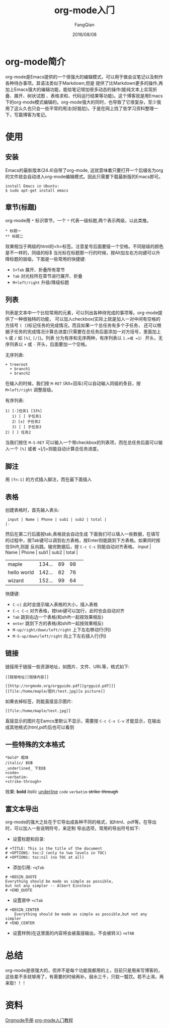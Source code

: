 #+STARTUP: overview
#+STARTUP: content
#+STARTUP: showall
#+STARTUP: showeverything
#+STARTUP: indent
#+STARTUP: nohideblocks
#+OPTIONS: ^:{}
#+OPTIONS: LaTeX:t
#+OPTIONS: LaTeX:dvipng
#+OPTIONS: LaTeX:nil
#+OPTIONS: LaTeX:verbatim
        
#+OPTIONS: H:3
#+OPTIONS: toc:t
#+OPTIONS: num:t
#+LANGUAGE: zh-CN
        
#+KEYWORDS: Linux
#+TITLE: org-mode入门
#+AUTHOR: FangQian
#+EMAIL: qiangu_fang@163.com
#+DATE: 2016/08/08

* org-mode简介
org-mode是Emacs提供的一个很强大的编辑模式，可以用于做会议笔记以及制作各种待办事项。其语法类似于Markdown,但是
提供了比Markdown更多的操作,再加上Emacs强大的编辑功能，能给笔记增加很多动态的操作(能纯文本上实现折叠、展开、树状试图
、表格求和、代码运行结果等功能)。这个博客就是用Emacs下的org-mode模式编辑的。org-mode强大的同时，也导致了它很复杂，至少我
用了这么久也只会一些平常的用法(好尴尬)。于是在网上找了些学习资料整理一下，写篇博客为笔记。

* 使用
** 安装
Emacs的最新版本(24.4)自带了org-mode, 这就意味着只要打开一个后缀名为org的文件就会自动进入org-mode编辑模式。因此只需要下载最新版的Emacs即可。
#+begin_example
install Emacs in Ubuntu:
$ sudo apt-get install emacs
#+end_example
** 章节(标题)
org-mode用 =*= 标识章节，一个 =*= 代表一级标题,两个表示两级，以此类推。
#+begin_example
 * 标题一
 ** 标题二
#+end_example

 效果相当于两级的html的<h>标签。注意星号后面要接一个空格。不同层级的颜色是不一样的，同级的标$
  当光标在标题那一行的时候，按Alt加左右方向键可以升降标题的层级。下面是一些常用的快捷键:
+ =S+Tab= 展开、折叠所有章节
+ =Tab= 对光标所在章节进行展开、折叠
+ =M+left/right= 升级/降级标题

** 列表
列表是文本中一个比较常用的元素，可以列出各种待完成的事项等。org-mode提供了一种很独特的功能，
可以加入checkbox(实际上就是加入一对中间有空格的方括号 =[ ]=)标记任务的完成情况，而且如果一个总任务有多个子任务，
还可以根据子任务的完成情况计算总进度(只需要在总任务后面添加一对方括号，里面加上 =%= 或 =/= 如 =[%]=, =[/]=)。列表
分为有序和无序两种，有序列表以 =1.=或 =1）= 开头，无序列表以 =+= 或 =-= 开头，后面要加一个空格。

无序列表:
#+begin_example
 + treeroot
   + branch1
   + branch2
#+end_example
在输入的时候，我们按 =M-RET= (Alt+回车)可以自动输入同级的条目，按 =M+left/right= 调整层级。

有序列表:
#+begin_example
 1) [-]任务1 [33%]
    1) [ ] 子任务1
    2）[x] 子任务2
    3) [ ] 子任务3
 2) [ ] 任务2
#+end_example
当我们按住 =M-S-RET= 可以输入一个带checkbox的列表项，而在总任务后面可以输入一个 =[%]= 或者 =[/]=则能自动计算总任务进度。
** 脚注
用 =[fn:1]= 的方式插入脚注，而在最下面插入
[fn:1]本文参考自http://orgmode.org/orgguide.pdf

** 表格
创建表格时，首先输入表头:
#+begin_example
 input | Name | Phone | sub1 | sub2 | total |
|-
#+end_example
然后在第二行后面按tab,表格就会自动生成
下面我们可以填入一些数据，在填写的过程中，按Tab键可以调到右方表格，按Enter则能跳到下方表格。如果同时按住Shift,则是
反向跳。输完数据后，按 =C-c C-c= 则能自动对齐表格。
input | Name | Phone | sub1 | sub2 | total |
|             |        |    |    |   |
|-------------+--------+----+----+---|
| maple       | 134... | 89 | 98 |   |
| hello world | 142... | 82 | 76 |   |
| wizard      | 152... | 99 | 64 |   |
# +TBLFM: $5=$4+$3 

快捷键:

+ =C-c|= 此时会提示输入表格的大小，插入表格
+ =C-c C-c= 对齐表格，按tab键可以加行，此时也会自动对齐
+ =Tab= 跳到右边一个表格(和shift一起按效果相反)
+ =enter= 跳到下方的表格(和shift一起按效果相反)
+ =M-up/right/down/left/right= 上下左右移动行(列)
+ =M-S-up/down/left/right= 向上下左右插入行(列)

** 链接
链接用于链接一些资源地址，如图片、文件、URL等，格式如下:
#+begin_example
 [[链接地址][链接内容]]

 [[http://orgmode.org/orgguide.pdf][grgguid.pdf]]] 
 [[file:/home/maple/图片/test.jpg][a picture]]
#+end_example
如果去掉标签，则能直接显示图片:
#+begin_example
[[file:/home/maple/test.jpg]]
#+end_example
直接显示的图片在Eamcs里默认不显示，需要按 =C-c C-x C-v= 才能显示，在输出成其他格式(html,pdf)后也可以看到
** 一些特殊的文本格式
#+begin_example
 *bold* 粗体
 /italic/ 斜体
 _underlined_ 下划线
 =code= 
 ~verbatim~
 +strike-through+
#+end_example
效果:
*bold* /italic/ _underline_ =code= ~verbatim~ +strike-through+

** 富文本导出
org-mode的强大之处在于它导出成各种不同的格式，如html、pdf等。在导出时，可以加入一些说明符号，来定制
导出选项，常用的导出符号如下:
+ 设置标题和目录:
#+begin_example
 # +TITLE: This is the title of the document
 # +OPTIONS: toc:2 (only to two levels in TOC)
 # +OPTIONS: toc:nil (no TOC at all)
#+end_example

+ 添加引用: =<qTab=
#+begin_example
# +BEGIN_QUOTE
Everything should be made as simple as possible,
but not any simpler -- Albert Einstein
# +END_QUOTE
#+end_example

+ 设置居中 =<cTab=
#+begin_example
# +BEGIN_CENTER
    Everything should be made as simple as possible,but not any simpler
# +END_CENTER
#+end_example

+ 设置样例(在这里面的内容将会被直接输出，不会被转义) =<eTAB=
* 总结
org-mode是很强大的，但并不是每个功能我都用的上，目前只是用来写博客的，这些差不多就够用了，有需要的时候再补。弱水三千，只取一瓢饮。若不止渴，再来取！！！
* 资料
[[http://xuzhengchao.com/orgmode/org-markup.html][Orgmode手册]]
[[http://www.fuzihao.org/blog/2015/02/19/org-mode%E6%95%99%E7%A8%8B/][org-mode入门教程]]
